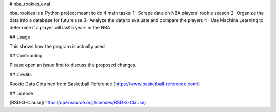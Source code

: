# nba_rookies_eval

nba_rookies is a Python project meant to do 4 main tasks:
1- Scrape data on NBA players' rookie season
2- Organize the data into a database for future use
3- Analyze the data to evaluate and compare the players
4- Use Machine Learning to determine if a player will last 5 years in the NBA

## Usage

This shows how the program is actually used

## Contributing

Please open an issue first to discuss the proposed changes.

## Credits

Rookie Data Obtained from Basketball Reference (https://www.basketball-reference.com/)

## License

[BSD-3-Clause](https://opensource.org/licenses/BSD-3-Clause)